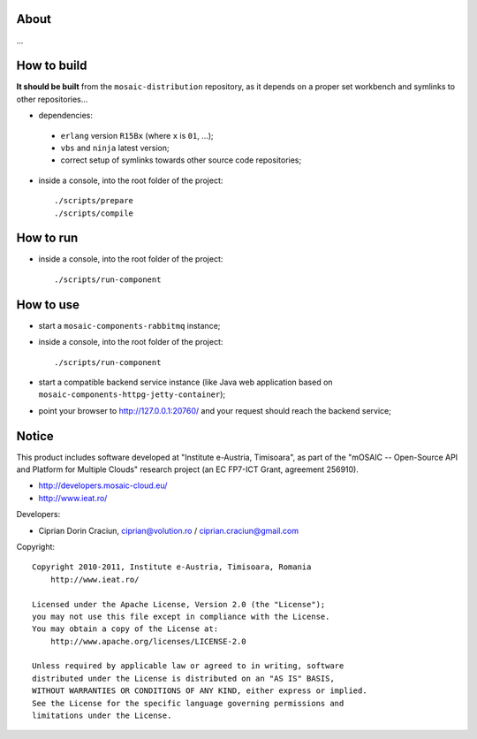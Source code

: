 
About
=====

...


How to build
============

**It should be built** from the ``mosaic-distribution`` repository, as it depends on a proper set workbench and symlinks to other
repositories...

* dependencies:

 * ``erlang`` version ``R15Bx`` (where ``x`` is ``01``, ...);
 * ``vbs`` and ``ninja`` latest version;
 * correct setup of symlinks towards other source code repositories;

* inside a console, into the root folder of the project: ::

  ./scripts/prepare
  ./scripts/compile

How to run
==========

* inside a console, into the root folder of the project: ::

  ./scripts/run-component


How to use
==========

* start a ``mosaic-components-rabbitmq`` instance;
* inside a console, into the root folder of the project: ::

  ./scripts/run-component

* start a compatible backend service instance (like Java web application based on ``mosaic-components-httpg-jetty-container``);
* point your browser to http://127.0.0.1:20760/ and your request should reach the backend service;


Notice
======

This product includes software developed at "Institute e-Austria, Timisoara",
as part of the "mOSAIC -- Open-Source API and Platform for Multiple Clouds"
research project (an EC FP7-ICT Grant, agreement 256910).

* http://developers.mosaic-cloud.eu/
* http://www.ieat.ro/

Developers:

* Ciprian Dorin Craciun, ciprian@volution.ro / ciprian.craciun@gmail.com

Copyright: ::

   Copyright 2010-2011, Institute e-Austria, Timisoara, Romania
       http://www.ieat.ro/
   
   Licensed under the Apache License, Version 2.0 (the "License");
   you may not use this file except in compliance with the License.
   You may obtain a copy of the License at:
       http://www.apache.org/licenses/LICENSE-2.0
   
   Unless required by applicable law or agreed to in writing, software
   distributed under the License is distributed on an "AS IS" BASIS,
   WITHOUT WARRANTIES OR CONDITIONS OF ANY KIND, either express or implied.
   See the License for the specific language governing permissions and
   limitations under the License.

